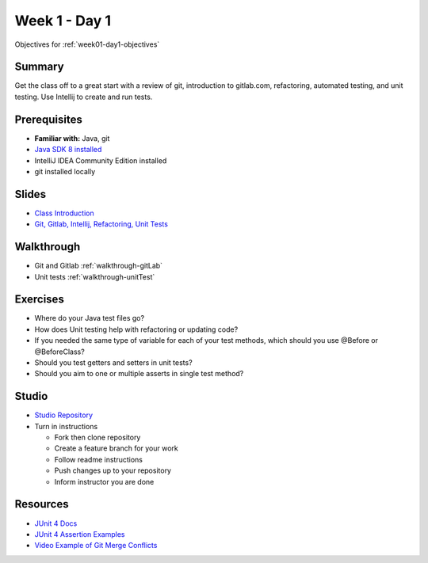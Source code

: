 .. _day1:

==============
Week 1 - Day 1
==============

Objectives for :ref:`week01-day1-objectives`



Summary
-------

Get the class off to a great start with a review of git, introduction to gitlab.com, refactoring, automated testing, and unit testing. Use Intellij to create and run tests.

Prerequisites
-------------

* **Familiar with:** Java, git
* `Java SDK 8 installed <http://www.oracle.com/technetwork/java/javase/downloads/jdk8-downloads-2133151.html>`_
* IntelliJ IDEA Community Edition installed
* git installed locally

Slides
------

* `Class Introduction <https://education.launchcode.org/gis-devops-slides/week1/class-intro.html#1>`_
* `Git, Gitlab, Intellij, Refactoring, Unit Tests <https://education.launchcode.org/gis-devops-slides/week1/day1.html#1>`_

Walkthrough
-----------

* Git and Gitlab :ref:`walkthrough-gitLab`
* Unit tests :ref:`walkthrough-unitTest`

Exercises
---------

* Where do your Java test files go?
* How does Unit testing help with refactoring or updating code?
* If you needed the same type of variable for each of your test methods, which should you use @Before or @BeforeClass?
* Should you test getters and setters in unit tests?
* Should you aim to one or multiple asserts in single test method?

Studio
------

* `Studio Repository <https://gitlab.com/LaunchCodeTraining/junit-studio>`_
* Turn in instructions

  * Fork then clone repository
  * Create a feature branch for your work
  * Follow readme instructions
  * Push changes up to your repository
  * Inform instructor you are done

Resources
---------

* `JUnit 4 Docs <http://junit.org/junit4/>`_
* `JUnit 4 Assertion Examples <https://github.com/junit-team/junit4/wiki/Assertions>`_
* `Video Example of Git Merge Conflicts <https://www.youtube.com/watch?v=zz7NuSCH6II>`_
